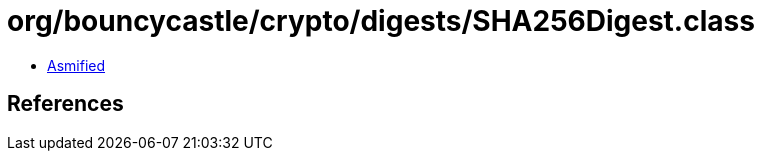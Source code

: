 = org/bouncycastle/crypto/digests/SHA256Digest.class

 - link:SHA256Digest-asmified.java[Asmified]

== References

